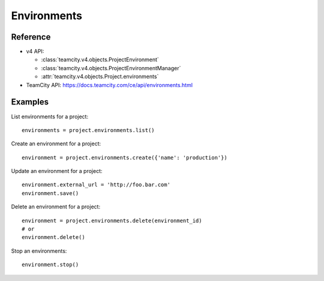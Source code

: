 ############
Environments
############

Reference
---------

* v4 API:

  + :class:`teamcity.v4.objects.ProjectEnvironment`
  + :class:`teamcity.v4.objects.ProjectEnvironmentManager`
  + :attr:`teamcity.v4.objects.Project.environments`

* TeamCity API: https://docs.teamcity.com/ce/api/environments.html

Examples
--------

List environments for a project::

    environments = project.environments.list()

Create an environment for a project::

    environment = project.environments.create({'name': 'production'})

Update an environment for a project::

    environment.external_url = 'http://foo.bar.com'
    environment.save()

Delete an environment for a project::

    environment = project.environments.delete(environment_id)
    # or
    environment.delete()

Stop an environments::

    environment.stop()
